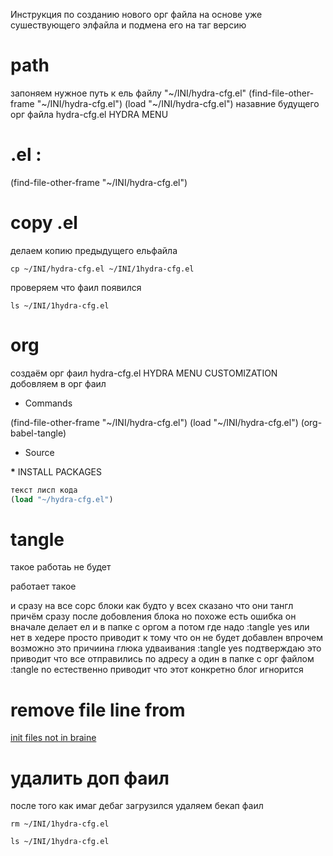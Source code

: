 #+BRAIN_PARENTS: index

Инструкция по созданию нового орг файла
на основе уже сушествующего элфайла
и подмена его на таг версию

* path
запоняем нужное
путь к ель файлу
"~/INI/hydra-cfg.el"
(find-file-other-frame "~/INI/hydra-cfg.el")
(load "~/INI/hydra-cfg.el")
назавние будущего орг файла
hydra-cfg.el HYDRA MENU
* .el : 
(find-file-other-frame "~/INI/hydra-cfg.el")
* copy .el
делаем копию предыдущего ельфайла
#+begin_src eshell
cp ~/INI/hydra-cfg.el ~/INI/1hydra-cfg.el
#+end_src

#+RESULTS:

проверяем что фаил появился
#+begin_src eshell
ls ~/INI/1hydra-cfg.el
#+end_src

#+RESULTS:
: d:/Development/lisp/Home/INI/1hydra-cfg.el
* org
создаём орг фаил
hydra-cfg.el HYDRA MENU CUSTOMIZATION
добовляем в орг фаил

	* Commands
(find-file-other-frame "~/INI/hydra-cfg.el")
(load "~/INI/hydra-cfg.el")
(org-babel-tangle)
	* Source
#+PROPERTY:    :tangle ~/INI/hydra-cfg.el
	*** INSTALL PACKAGES
#+HEADER: :tangle ~/INI/hydra-cfg.el
#+begin_src emacs-lisp 
текст лисп кода
(load "~/hydra-cfg.el")
#+end_src
* tangle
такое работаь не будет
:PROPERTIES:
:tangle:   "~/INI/hydra-cfg.el"
:END:
работает такое
:PROPERTIES:
:header-args: :tangle  "~/INI/hydra-cfg.el"
:END:
и сразу на все сорс блоки
как будто у всех сказано что они тангл
причём сразу после добовления блока
но похоже есть ошибка
он вначале делает ел и в папке с оргом
а потом где надо
:tangle yes или нет в хедере
просто приводит к тому что он не будет добавлен
впрочем возможно это причиина глюка удваивания
:tangle yes
подтверждаю это приводит что все отправились по адресу
а один в папке с орг файлом
:tangle no
естественно приводит что этот конкретно блог игнорится

* remove file line from
[[file:index.org::*init files not in braine][init files not in braine]]

* удалить доп фаил 
после того как имаг дебаг загрузился
удаляем бекап фаил
#+begin_src eshell
rm ~/INI/1hydra-cfg.el
#+end_src

#+begin_src eshell
ls ~/INI/1hydra-cfg.el
#+end_src

#+RESULTS:


